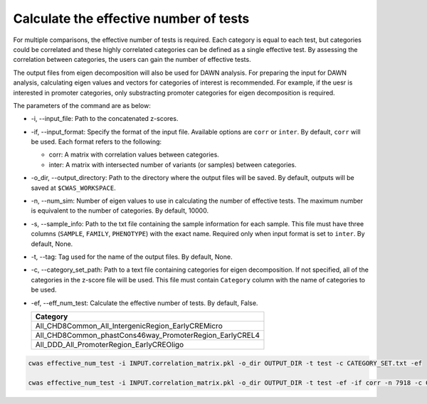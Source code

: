 .. _effnumtest:

********************************************
Calculate the effective number of tests
********************************************

For multiple comparisons, the effective number of tests is required. Each category is equal to each test, but categories could be correlated and these highly correlated categories can be defined as a single effective test. By assessing the correlation between categories, the users can gain the number of effective tests.

The output files from eigen decomposition will also be used for DAWN analysis. For preparing the input for DAWN analysis, calculating eigen values and vectors for categories of interest is recommended. For example, if the uesr is interested in promoter categories, only substracting promoter categories for eigen decomposition is required.

The parameters of the command are as below:

- -i, --input_file: Path to the concatenated z-scores.
- -if, --input_format: Specify the format of the input file. Available options are ``corr`` or ``inter``. By default, ``corr`` will be used. Each format refers to the following:

  - corr: A matrix with correlation values between categories.
  - inter: A matrix with intersected number of variants (or samples) between categories.

- -o_dir, --output_directory: Path to the directory where the output files will be saved. By default, outputs will be saved at ``$CWAS_WORKSPACE``.
- -n, --num_sim: Number of eigen values to use in calculating the number of effective tests. The maximum number is equivalent to the number of categories. By default, 10000.
- -s, --sample_info: Path to the txt file containing the sample information for each sample. This file must have three columns (``SAMPLE``, ``FAMILY``, ``PHENOTYPE``) with the exact name. Required only when input format is set to ``inter``. By default, None.
- -t, --tag: Tag used for the name of the output files. By default, None.
- -c, --category_set_path: Path to a text file containing categories for eigen decomposition. If not specified, all of the categories in the z-score file will be used. This file must contain ``Category`` column with the name of categories to be used.
- -ef, --eff_num_test: Calculate the effective number of tests. By default, False.

  +-------------------------------------------------------+
  |Category                                               |
  +=======================================================+
  |All_CHD8Common_All_IntergenicRegion_EarlyCREMicro      |
  +-------------------------------------------------------+
  |All_CHD8Common_phastCons46way_PromoterRegion_EarlyCREL4|
  +-------------------------------------------------------+
  |All_DDD_All_PromoterRegion_EarlyCREOligo               |
  +-------------------------------------------------------+




.. code-block:: solidity

    cwas effective_num_test -i INPUT.correlation_matrix.pkl -o_dir OUTPUT_DIR -t test -c CATEGORY_SET.txt -ef

    cwas effective_num_test -i INPUT.correlation_matrix.pkl -o_dir OUTPUT_DIR -t test -ef -if corr -n 7918 -c CATEGORY_SET.txt


